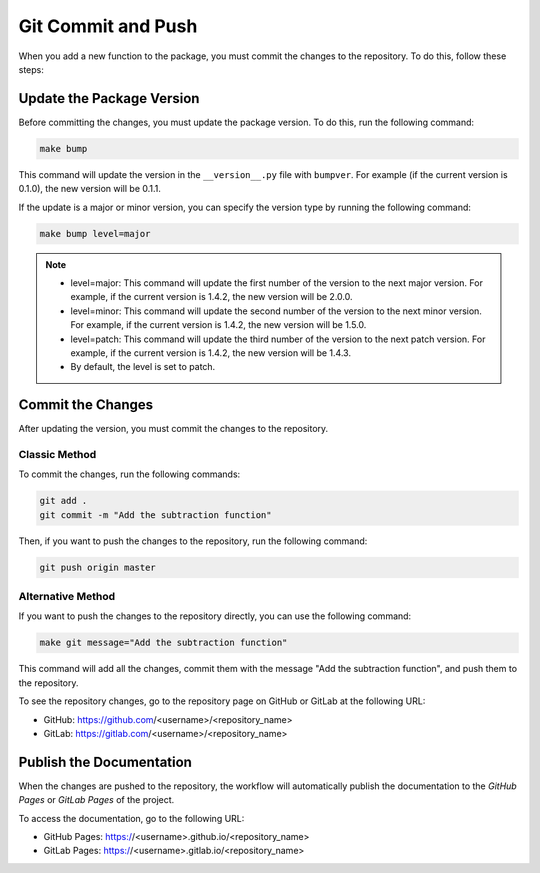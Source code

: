 Git Commit and Push
===================

When you add a new function to the package, you must commit the changes to the repository. To do this, follow these steps:

Update the Package Version
---------------------------

Before committing the changes, you must update the package version. 
To do this, run the following command:

.. code-block:: bash

    make bump

This command will update the version in the ``__version__.py`` file with ``bumpver``.
For example (if the current version is 0.1.0), the new version will be 0.1.1.

If the update is a major or minor version, you can specify the version type by running the following command:

.. code-block:: bash

    make bump level=major

.. note::

    - level=major: This command will update the first number of the version to the next major version. For example, if the current version is 1.4.2, the new version will be 2.0.0.
    - level=minor: This command will update the second number of the version to the next minor version. For example, if the current version is 1.4.2, the new version will be 1.5.0.
    - level=patch: This command will update the third number of the version to the next patch version. For example, if the current version is 1.4.2, the new version will be 1.4.3.
    - By default, the level is set to patch.

Commit the Changes
------------------

After updating the version, you must commit the changes to the repository.

Classic Method
~~~~~~~~~~~~~~

To commit the changes, run the following commands:

.. code-block:: bash

    git add .
    git commit -m "Add the subtraction function"

Then, if you want to push the changes to the repository, run the following command:

.. code-block:: bash

    git push origin master

Alternative Method
~~~~~~~~~~~~~~~~~~

If you want to push the changes to the repository directly, you can use the following command:

.. code-block:: bash

    make git message="Add the subtraction function"

This command will add all the changes, commit them with the message "Add the subtraction function", and push them to the repository.

To see the repository changes, go to the repository page on GitHub or GitLab at the following URL:

- GitHub: https://github.com/<username>/<repository_name>
- GitLab: https://gitlab.com/<username>/<repository_name>

Publish the Documentation
-------------------------

When the changes are pushed to the repository, the workflow will automatically publish the documentation to the `GitHub Pages` or `GitLab Pages` of the project.

To access the documentation, go to the following URL:

- GitHub Pages: https://<username>.github.io/<repository_name>
- GitLab Pages: https://<username>.gitlab.io/<repository_name>
